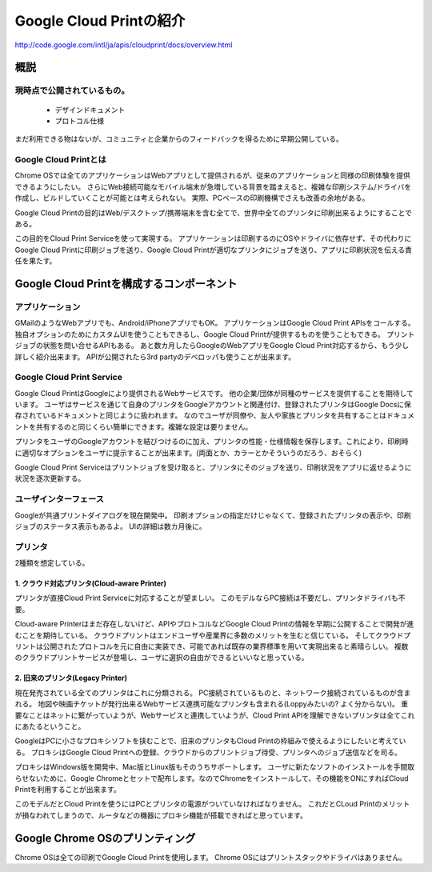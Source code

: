 =========================
Google Cloud Printの紹介
=========================

http://code.google.com/intl/ja/apis/cloudprint/docs/overview.html

概説
=====

-----------------------------
現時点で公開されているもの。
-----------------------------
 * デザインドキュメント
 * プロトコル仕様
まだ利用できる物はないが、コミュニティと企業からのフィードバックを得るために早期公開している。


------------------------
Google Cloud Printとは
------------------------
Chrome OSでは全てのアプリケーションはWebアプリとして提供されるが、従来のアプリケーションと同様の印刷体験を提供できるようにしたい。
さらにWeb接続可能なモバイル端末が急増している背景を踏まえると、複雑な印刷システム/ドライバを作成し、ビルドしていくことが可能とは考えられない。
実際、PCベースの印刷機構でさえも改善の余地がある。

Google Cloud Printの目的はWeb/デスクトップ/携帯端末を含む全てで、世界中全てのプリンタに印刷出来るようにすることである。

この目的をCloud Print Serviceを使って実現する。
アプリケーションは印刷するのにOSやドライバに依存せず、その代わりにGoogle Cloud Printに印刷ジョブを送り、Google Cloud Printが適切なプリンタにジョブを送り、アプリに印刷状況を伝える責任を果たす。


Google Cloud Printを構成するコンポーネント
===========================================

-----------------
アプリケーション
-----------------
GMailのようなWebアプリでも、Android/iPhoneアプリでもOK。
アプリケーションはGoogle Cloud Print APIsをコールする。
独自オプションのためにカスタムUIを使うこともできるし、Google Cloud Printが提供するものを使うこともできる。
プリントジョブの状態を問い合せるAPIもある。
あと数カ月したらGoogleのWebアプリをGoogle Cloud Print対応するから、もう少し詳しく紹介出来ます。
APIが公開されたら3rd partyのデベロッパも使うことが出来ます。

---------------------------
Google Cloud Print Service
---------------------------
Google Cloud PrintはGoogleにより提供されるWebサービスです。
他の企業/団体が同種のサービスを提供することを期待しています。
ユーザはサービスを通じて自身のプリンタをGoogleアカウントと関連付け、登録されたプリンタはGoogle Docsに保存されているドキュメントと同じように扱われます。
なのでユーザが同僚や、友人や家族とプリンタを共有することはドキュメントを共有するのと同じくらい簡単にできます。複雑な設定は要りません。

プリンタをユーザのGoogleアカウントを結びつけるのに加え、プリンタの性能・仕様情報を保存します。これにより、印刷時に適切なオプションをユーザに提示することが出来ます。(両面とか、カラーとかそういうのだろう、おそらく)

Google Cloud Print Serviceはプリントジョブを受け取ると、プリンタにそのジョブを送り、印刷状況をアプリに返せるように状況を逐次更新する。

-----------------------
ユーザインターフェース
-----------------------
Googleが共通プリントダイアログを現在開発中。
印刷オプションの指定だけじゃなくて、登録されたプリンタの表示や、印刷ジョブのステータス表示もあるよ。
UIの詳細は数カ月後に。

---------
プリンタ
---------
2種類を想定している。


1. クラウド対応プリンタ(Cloud-aware Printer)
---------------------------------------------
プリンタが直接Cloud Print Serviceに対応することが望ましい。
このモデルならPC接続は不要だし、プリンタドライバも不要。

Cloud-aware Printerはまだ存在しないけど、APIやプロトコルなどGoogle Cloud Printの情報を早期に公開することで開発が進むことを期待している。
クラウドプリントはエンドユーザや産業界に多数のメリットを生むと信じている。
そしてクラウドプリントは公開されたプロトコルを元に自由に実装でき、可能であれば既存の業界標準を用いて実現出来ると素晴らしい。
複数のクラウドプリントサービスが登場し、ユーザに選択の自由ができるといいなと思っている。


2. 旧来のプリンタ(Legacy Printer)
----------------------------------
現在発売されている全てのプリンタはこれに分類される。
PC接続されているものと、ネットワーク接続されているものが含まれる。
地図や映画チケットが発行出来るWebサービス連携可能なプリンタも含まれる(Loppyみたいの? よく分からない)。
重要なことはネットに繋がっていようが、Webサービスと連携していようが、Cloud Print APIを理解できないプリンタは全てこれにあたるということ。

GoogleはPCに小さなプロキシソフトを挟むことで、旧来のプリンタもCloud Printの枠組みで使えるようにしたいと考えている。
プロキシはGoogle Cloud Printへの登録、クラウドからのプリントジョブ待受、プリンタへのジョブ送信などを司る。

プロキシはWindows版を開発中、Mac版とLinux版もそのうちサポートします。
ユーザに新たなソフトのインストールを手間取らせないために、Google Chromeとセットで配布します。なのでChromeをインストールして、その機能をONにすればCloud Printを利用することが出来ます。

このモデルだとCloud Printを使うにはPCとプリンタの電源がついていなければなりません。
これだとCLoud Printのメリットが損なわれてしまうので、ルータなどの機器にプロキシ機能が搭載できればと思っています。


Google Chrome OSのプリンティング
=================================
Chrome OSは全ての印刷でGoogle Cloud Printを使用します。
Chrome OSにはプリントスタックやドライバはありません。

